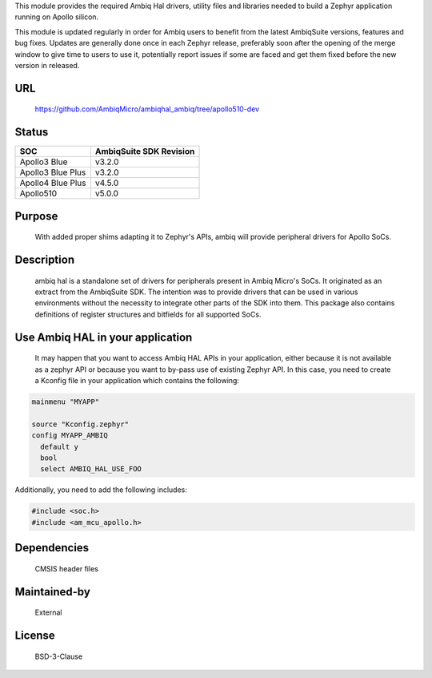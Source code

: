 .. raw:: html

   <a href="https://www.ambiq.com">
     <p align="center">
       <picture>
         <img src="docs/Ambiq Banner.png">
       </picture>
     </p>
   </a>


This module provides the required Ambiq Hal drivers, utility files and libraries
needed to build a Zephyr application running on Apollo silicon.

This module is updated regularly in order for Ambiq users to benefit from the
latest AmbiqSuite versions, features and bug fixes.
Updates are generally done once in each Zephyr release, preferably soon after
the opening of the merge window to give time to users to use it, potentially
report issues if some are faced and get them fixed before the new version in
released.

URL
===

   https://github.com/AmbiqMicro/ambiqhal_ambiq/tree/apollo510-dev

Status
======

+------------------------+--------------------------------+
| SOC                    | AmbiqSuite SDK Revision        |
+========================+================================+
| Apollo3 Blue           | v3.2.0                         |
+------------------------+--------------------------------+
| Apollo3 Blue Plus      | v3.2.0                         |
+------------------------+--------------------------------+
| Apollo4 Blue Plus      | v4.5.0                         |
+------------------------+--------------------------------+
| Apollo510              | v5.0.0                         |
+------------------------+--------------------------------+

Purpose
=======

   With added proper shims adapting it to Zephyr's APIs, ambiq will provide
   peripheral drivers for Apollo SoCs.

Description
===========

   ambiq hal is a standalone set of drivers for peripherals present in Ambiq
   Micro's SoCs. It originated as an extract from the AmbiqSuite SDK.
   The intention was to provide drivers that can be used in various
   environments without the necessity to integrate other parts of the SDK
   into them. This package also contains definitions of register structures
   and bitfields for all supported SoCs.

Use Ambiq HAL in your application
=================================

   It may happen that you want to access Ambiq HAL APIs in your application,
   either because it is not available as a zephyr API or because you want to
   by-pass use of existing Zephyr API.
   In this case, you need to create a Kconfig file in your application which
   contains the following:

.. code-block:: none

   mainmenu "MYAPP"

   source "Kconfig.zephyr"
   config MYAPP_AMBIQ
     default y
     bool
     select AMBIQ_HAL_USE_FOO

Additionally, you need to add the following includes:

.. code-block:: c

   #include <soc.h>
   #include <am_mcu_apollo.h>

Dependencies
============

   CMSIS header files

Maintained-by
=============

   External

License
=======

   BSD-3-Clause
